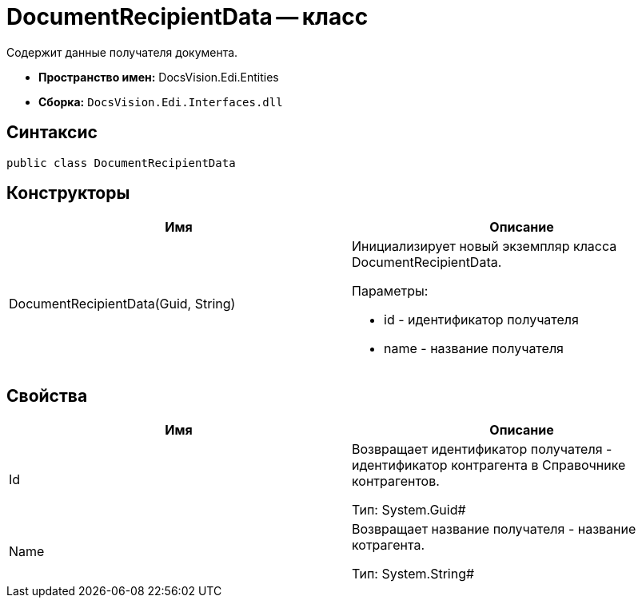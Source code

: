 = DocumentRecipientData -- класс

Содержит данные получателя документа.

* *Пространство имен:* DocsVision.Edi.Entities
* *Сборка:* `DocsVision.Edi.Interfaces.dll`

== Синтаксис

[source,csharp]
----
public class DocumentRecipientData
----

== Конструкторы

[cols=",",options="header",]
|===
|Имя |Описание
|DocumentRecipientData(Guid, String) a|
Инициализирует новый экземпляр класса DocumentRecipientData.

Параметры:

* id - идентификатор получателя
* name - название получателя

|===

== Свойства

[cols=",",options="header",]
|===
|Имя |Описание
|Id a|
Возвращает идентификатор получателя - идентификатор контрагента в Справочнике контрагентов.

Тип: System.Guid#

|Name a|
Возвращает название получателя - название котрагента.

Тип: System.String#

|===
